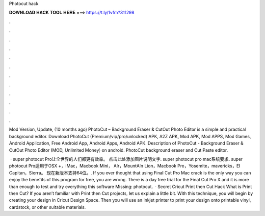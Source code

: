 Photocut hack



𝐃𝐎𝐖𝐍𝐋𝐎𝐀𝐃 𝐇𝐀𝐂𝐊 𝐓𝐎𝐎𝐋 𝐇𝐄𝐑𝐄 ===> https://t.ly/1vfm?311298



.



.



.



.



.



.



.



.



.



.



.



.

Mod Version, Update, (10 months ago) PhotoCut – Background Eraser & CutOut Photo Editor is a simple and practical background editor. Download PhotoCut (Premium/vip/pro/unlocked) APK, A2Z APK, Mod APK, Mod APPS, Mod Games, Android Application, Free Android App, Android Apps, Android APK. Description of PhotoCut - Background Eraser & CutOut Photo Editor (MOD, Unlimited Money) on android. PhotoCut background eraser and Cut Paste editor.

 · super photocut Pro让全世界的人们都更有效率。 点击此处添加图片说明文字. super photocut pro mac系统要求. super photocut Pro适用于OSX +，iMac，Macbook Mini， AIr，MountAIn Lion，Macbook Pro，Yosemite，mavericks，EI Capitan，Sierra。 现在新版本支持64位。. If you ever thought that using Final Cut Pro Mac crack is the only way you can enjoy the benefits of this program for free, you are wrong. There is a day free trial for the Final Cut Pro X and it is more than enough to test and try everything this software Missing: photocut.  · Secret Cricut Print then Cut Hack What is Print then Cut? If you aren’t familiar with Print then Cut projects, let us explain a little bit. With this technique, you will begin by creating your design in Cricut Design Space. Then you will use an inkjet printer to print your design onto printable vinyl, cardstock, or other suitable materials.
